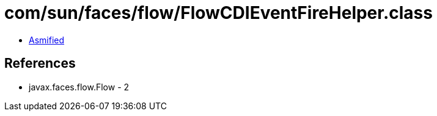 = com/sun/faces/flow/FlowCDIEventFireHelper.class

 - link:FlowCDIEventFireHelper-asmified.java[Asmified]

== References

 - javax.faces.flow.Flow - 2
